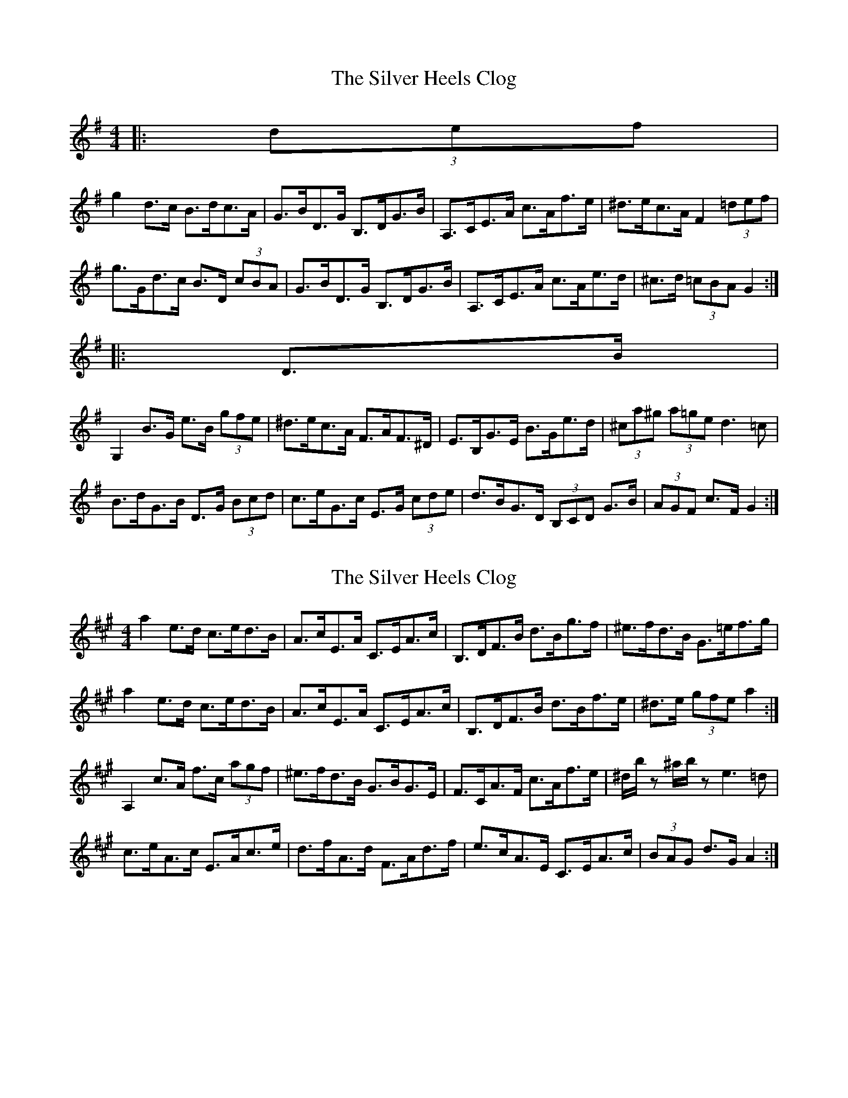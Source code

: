 X: 1
T: Silver Heels Clog, The
Z: ceolachan
S: https://thesession.org/tunes/6922#setting6922
R: hornpipe
M: 4/4
L: 1/8
K: Gmaj
|: (3def |
g2 d>c B>dc>A | G>BD>G B,>DG>B | A,>CE>A c>Af>e | ^d>ec>A F2 (3=def |
g>Gd>c B>D (3cBA | G>BD>G B,>DG>B | A,>CE>A c>Ae>d | ^c>d (3=cBA G2 :|
|: D>B |
G,2 B>G e>B (3gfe | ^d>ec>A F>AF>^D | E>B,G>E B>Ge>d | (3^ca^g (3a=ge d3 =c |
B>dG>B D>G (3Bcd | c>eG>c E>G (3cde | d>BG>D (3B,CD G>B | (3AGF c>F G2 :|
X: 2
T: Silver Heels Clog, The
Z: ceolachan
S: https://thesession.org/tunes/6922#setting18506
R: hornpipe
M: 4/4
L: 1/8
K: Amaj
a2 e>d c>ed>B | A>cE>A C>EA>c | B,>DF>B d>Bg>f | ^e>fd>B G>=ef>g | a2 e>d c>ed>B | A>cE>A C>EA>c | B,>DF>B d>Bf>e | ^d>e (3gfe a2 :|A,2 c>A f>c (3agf | ^e>fd>B G>BG>E | F>CA>F c>Af>e | ^d/b/z ^a/b/z e3 =d | c>eA>c E>Ac>e | d>fA>d F>Ad>f | e>cA>E C>EA>c | (3BAG d>G A2 :|
X: 3
T: Silver Heels Clog, The
Z: ceolachan
S: https://thesession.org/tunes/6922#setting18507
R: hornpipe
M: 4/4
L: 1/8
K: Gmaj
g2 d>c B>dc>A | G>BD>G B>DG>B | A>CE>A c>Af>e | ^d>ec>A F2 (3=def |g>Gd>c (3Bcd c>A | G>BD>G B2 G>B | A>CE>A c2 e>d | ^c>d =c>A G2 :|G,2 B>G e>B (3gfe | ^d>ec>A F>AF>D | E>BG>E B>Ge>d | (3^ca^g (3a=ge d2 =c2 |(3Bcd G>B D>G (3Bcd | (3cde G>c E>G (3cde | d>bg>d (3Bcd g>G | (3AGF c>F G2 :
X: 4
T: Silver Heels Clog, The
Z: ceolachan
S: https://thesession.org/tunes/6922#setting18508
R: hornpipe
M: 4/4
L: 1/8
K: Gmaj
g2 dc BdcA | GBDG BDGB | ACEA cAfe | ^decA F2 =df |gGdc (3Bcd cA | GBDG B2 GB | ACEA c2 ed | ^cd=cA G2 :|G,2 BG eBge | ^decA FAFD | EBGE BGed | ^cage d2 =c2 |BdGB DGBd | ceGc EGce | dbgd BdgG | AFcF G2 :|
